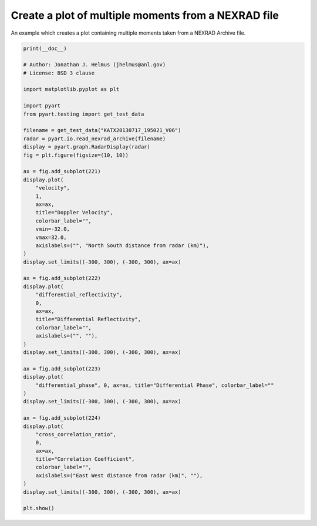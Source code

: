 
.. DO NOT EDIT.
.. THIS FILE WAS AUTOMATICALLY GENERATED BY SPHINX-GALLERY.
.. TO MAKE CHANGES, EDIT THE SOURCE PYTHON FILE:
.. "examples/plotting/plot_nexrad_multiple_moments.py"
.. LINE NUMBERS ARE GIVEN BELOW.

.. only:: html

    .. note::
        :class: sphx-glr-download-link-note

        :ref:`Go to the end <sphx_glr_download_examples_plotting_plot_nexrad_multiple_moments.py>`
        to download the full example code.

.. rst-class:: sphx-glr-example-title

.. _sphx_glr_examples_plotting_plot_nexrad_multiple_moments.py:


====================================================
Create a plot of multiple moments from a NEXRAD file
====================================================

An example which creates a plot containing multiple moments taken from a
NEXRAD Archive file.

.. GENERATED FROM PYTHON SOURCE LINES 10-68



.. image-sg:: /examples/plotting/images/sphx_glr_plot_nexrad_multiple_moments_001.png
   :alt: Doppler Velocity, Differential Reflectivity, Differential Phase, Correlation Coefficient
   :srcset: /examples/plotting/images/sphx_glr_plot_nexrad_multiple_moments_001.png
   :class: sphx-glr-single-img





.. code-block:: Python


    print(__doc__)

    # Author: Jonathan J. Helmus (jhelmus@anl.gov)
    # License: BSD 3 clause

    import matplotlib.pyplot as plt

    import pyart
    from pyart.testing import get_test_data

    filename = get_test_data("KATX20130717_195021_V06")
    radar = pyart.io.read_nexrad_archive(filename)
    display = pyart.graph.RadarDisplay(radar)
    fig = plt.figure(figsize=(10, 10))

    ax = fig.add_subplot(221)
    display.plot(
        "velocity",
        1,
        ax=ax,
        title="Doppler Velocity",
        colorbar_label="",
        vmin=-32.0,
        vmax=32.0,
        axislabels=("", "North South distance from radar (km)"),
    )
    display.set_limits((-300, 300), (-300, 300), ax=ax)

    ax = fig.add_subplot(222)
    display.plot(
        "differential_reflectivity",
        0,
        ax=ax,
        title="Differential Reflectivity",
        colorbar_label="",
        axislabels=("", ""),
    )
    display.set_limits((-300, 300), (-300, 300), ax=ax)

    ax = fig.add_subplot(223)
    display.plot(
        "differential_phase", 0, ax=ax, title="Differential Phase", colorbar_label=""
    )
    display.set_limits((-300, 300), (-300, 300), ax=ax)

    ax = fig.add_subplot(224)
    display.plot(
        "cross_correlation_ratio",
        0,
        ax=ax,
        title="Correlation Coefficient",
        colorbar_label="",
        axislabels=("East West distance from radar (km)", ""),
    )
    display.set_limits((-300, 300), (-300, 300), ax=ax)

    plt.show()


.. rst-class:: sphx-glr-timing

   **Total running time of the script:** (0 minutes 6.328 seconds)


.. _sphx_glr_download_examples_plotting_plot_nexrad_multiple_moments.py:

.. only:: html

  .. container:: sphx-glr-footer sphx-glr-footer-example

    .. container:: sphx-glr-download sphx-glr-download-jupyter

      :download:`Download Jupyter notebook: plot_nexrad_multiple_moments.ipynb <plot_nexrad_multiple_moments.ipynb>`

    .. container:: sphx-glr-download sphx-glr-download-python

      :download:`Download Python source code: plot_nexrad_multiple_moments.py <plot_nexrad_multiple_moments.py>`

    .. container:: sphx-glr-download sphx-glr-download-zip

      :download:`Download zipped: plot_nexrad_multiple_moments.zip <plot_nexrad_multiple_moments.zip>`


.. only:: html

 .. rst-class:: sphx-glr-signature

    `Gallery generated by Sphinx-Gallery <https://sphinx-gallery.github.io>`_
